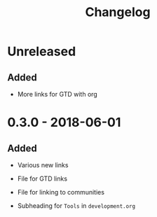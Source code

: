 #+TITLE: Changelog

* Unreleased

** Added

+ More links for GTD with org

* 0.3.0 - 2018-06-01

** Added

+ Various new links

+ File for GTD links

+ File for linking to communities

+ Subheading for =Tools= in =development.org=
